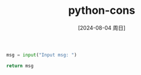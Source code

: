 :PROPERTIES:
:ID:       ea7dedff-c92c-4a68-bbf0-eb738e7dcc48
:END:
#+title: python-cons
#+date: [2024-08-04 周日]
#+last_modified:  


#+BEGIN_SRC python :noweb yes :eval no
msg = input("Input msg: ")

return msg
#+END_SRC
